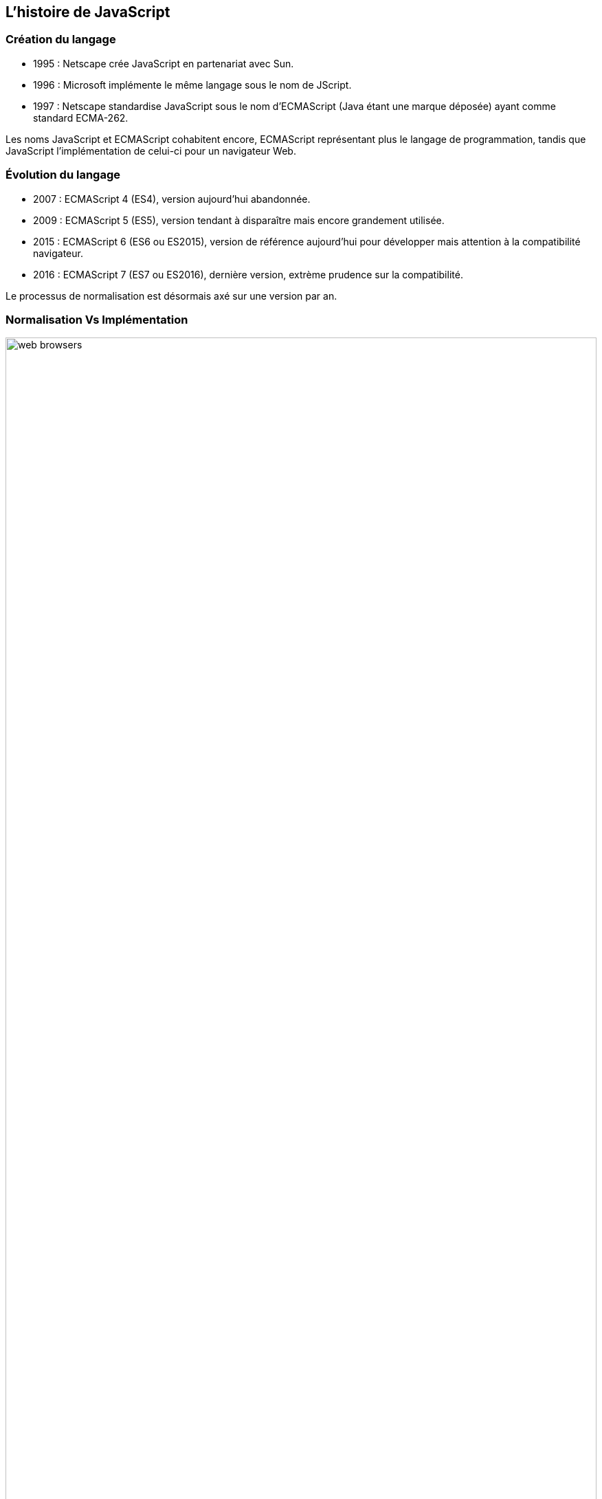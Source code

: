 == L'histoire de JavaScript

<<<

=== Création du langage

- 1995 : Netscape crée JavaScript en partenariat avec Sun.
- 1996 : Microsoft implémente le même langage sous le nom de JScript.
- 1997 : Netscape standardise JavaScript sous le nom d’ECMAScript (Java étant une marque déposée) ayant comme standard ECMA-262.

Les noms JavaScript et ECMAScript cohabitent encore, ECMAScript représentant plus le langage de programmation, tandis que JavaScript l’implémentation de celui-ci pour un navigateur Web.

<<<

=== Évolution du langage

- 2007 : ECMAScript 4 (ES4), version aujourd'hui abandonnée.
- 2009 : ECMAScript 5 (ES5), version tendant à disparaître mais encore grandement utilisée.
- 2015 : ECMAScript 6 (ES6 ou ES2015), version de référence aujourd'hui pour développer mais attention à la compatibilité navigateur.
- 2016 : ECMAScript 7 (ES7 ou ES2016), dernière version, extrème prudence sur la compatibilité.

Le processus de normalisation est désormais axé sur une version par an.

<<<

=== Normalisation Vs Implémentation

image::content/img/web_browsers.jpg[width=100%, scaledwidth=75%, align=center]

<<<

=== "Can I Use" à la rescousse

Le site http://www.caniuse.com[caniuse.com] est votre boussole pour vous y retrouver dans ce que vous pouvez faire ou pas.

image::content/img/can_i_use.png[width=100%, scaledwidth=75%, align=center]

<<<

=== Compatibilité du langage

Pour assurer la compatibilité du langage, vous devez prendre en considération :

- Les différentes versions d'ECMAScript.
- Les différentes implémentations des navigateurs et leurs versions.
- Les navigateurs réellement utilisés par vos utilisateurs.

<<<

=== JavaScript, les moments forts

Si la normalisation du langage a été longue par moment, les cas d'utilisation de JavaScript eux n'ont cessé d'évoluer :

- 1995 : HTML dynamique
- 1999 : XMLHttpRequest
- 2001 : JSON
- 2005/2006 : Ajax & jQuery
- 2008/2009 : V8 & Node.js
- 2010 : Applications SPA

<<<

=== JavaScript, le vent en poupe

JavaScript est avant tout le langage de programmation universel des navigateurs Web, ce qui lui confère un positionnement stratégique.

Mais ces dernières années l'ont fait apparaître sur de nouvelles plateformes lui permettant d'être présent partout :

- Node.js
- Cordova/PhoneGap
- Electron
- Tessel